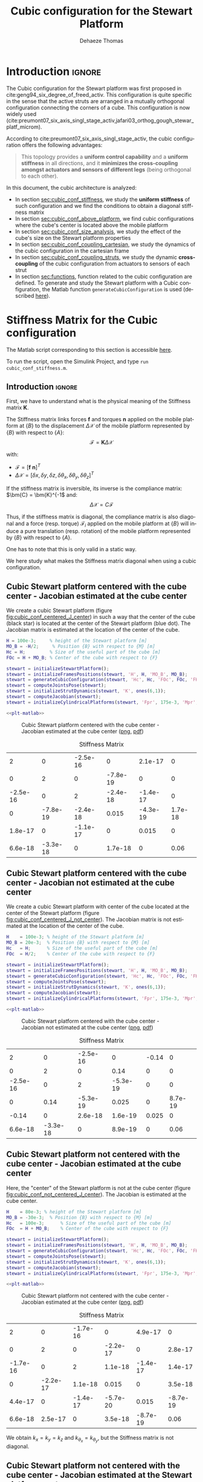 #+TITLE: Cubic configuration for the Stewart Platform
:DRAWER:
#+STARTUP: overview

#+LANGUAGE: en
#+EMAIL: dehaeze.thomas@gmail.com
#+AUTHOR: Dehaeze Thomas

#+HTML_LINK_HOME: ./index.html
#+HTML_LINK_UP: ./index.html

#+HTML_HEAD: <link rel="stylesheet" type="text/css" href="./css/htmlize.css"/>
#+HTML_HEAD: <link rel="stylesheet" type="text/css" href="./css/readtheorg.css"/>
#+HTML_HEAD: <script src="./js/jquery.min.js"></script>
#+HTML_HEAD: <script src="./js/bootstrap.min.js"></script>
#+HTML_HEAD: <script src="./js/jquery.stickytableheaders.min.js"></script>
#+HTML_HEAD: <script src="./js/readtheorg.js"></script>

#+PROPERTY: header-args:matlab  :session *MATLAB*
#+PROPERTY: header-args:matlab+ :comments org
#+PROPERTY: header-args:matlab+ :exports both
#+PROPERTY: header-args:matlab+ :results none
#+PROPERTY: header-args:matlab+ :eval no-export
#+PROPERTY: header-args:matlab+ :noweb yes
#+PROPERTY: header-args:matlab+ :mkdirp yes
#+PROPERTY: header-args:matlab+ :output-dir figs

#+PROPERTY: header-args:latex  :headers '("\\usepackage{tikz}" "\\usepackage{import}" "\\import{$HOME/Cloud/thesis/latex/}{config.tex}")
#+PROPERTY: header-args:latex+ :imagemagick t :fit yes
#+PROPERTY: header-args:latex+ :iminoptions -scale 100% -density 150
#+PROPERTY: header-args:latex+ :imoutoptions -quality 100
#+PROPERTY: header-args:latex+ :results file raw replace
#+PROPERTY: header-args:latex+ :buffer no
#+PROPERTY: header-args:latex+ :eval no-export
#+PROPERTY: header-args:latex+ :exports results
#+PROPERTY: header-args:latex+ :mkdirp yes
#+PROPERTY: header-args:latex+ :output-dir figs
#+PROPERTY: header-args:latex+ :post pdf2svg(file=*this*, ext="png")
:END:

* Introduction                                                        :ignore:
The Cubic configuration for the Stewart platform was first proposed in cite:geng94_six_degree_of_freed_activ.
This configuration is quite specific in the sense that the active struts are arranged in a mutually orthogonal configuration connecting the corners of a cube.
This configuration is now widely used (cite:preumont07_six_axis_singl_stage_activ,jafari03_orthog_gough_stewar_platf_microm).

According to cite:preumont07_six_axis_singl_stage_activ, the cubic configuration offers the following advantages:
#+begin_quote
This topology provides a *uniform control capability* and a *uniform stiffness* in all directions, and it *minimizes the cross-coupling amongst actuators and sensors of different legs* (being orthogonal to each other).
#+end_quote

In this document, the cubic architecture is analyzed:
- In section [[sec:cubic_conf_stiffness]], we study the *uniform stiffness* of such configuration and we find the conditions to obtain a diagonal stiffness matrix
- In section [[sec:cubic_conf_above_platform]], we find cubic configurations where the cube's center is located above the mobile platform
- In section [[sec:cubic_conf_size_analysis]], we study the effect of the cube's size on the Stewart platform properties
- In section [[sec:cubic_conf_coupling_cartesian]], we study the dynamics of the cubic configuration in the cartesian frame
- In section [[sec:cubic_conf_coupling_struts]], we study the dynamic *cross-coupling* of the cubic configuration from actuators to sensors of each strut
- In section [[sec:functions]], function related to the cubic configuration are defined. To generate and study the Stewart platform with a Cubic configuration, the Matlab function =generateCubicConfiguration= is used (described [[sec:generateCubicConfiguration][here]]).

* Stiffness Matrix for the Cubic configuration
:PROPERTIES:
:header-args:matlab+: :tangle ../matlab/cubic_conf_stiffnessl.m
:header-args:matlab+: :comments org :mkdirp yes
:END:
<<sec:cubic_conf_stiffness>>

#+begin_note
The Matlab script corresponding to this section is accessible [[file:../matlab/cubic_conf_stiffnessl.m][here]].

To run the script, open the Simulink Project, and type =run cubic_conf_stiffness.m=.
#+end_note

** Introduction                                                      :ignore:
First, we have to understand what is the physical meaning of the Stiffness matrix $\bm{K}$.

The Stiffness matrix links forces $\bm{f}$ and torques $\bm{n}$ applied on the mobile platform at $\{B\}$ to the displacement $\Delta\bm{\mathcal{X}}$ of the mobile platform represented by $\{B\}$ with respect to $\{A\}$:
\[ \bm{\mathcal{F}} = \bm{K} \Delta\bm{\mathcal{X}} \]

with:
- $\bm{\mathcal{F}} = [\bm{f}\ \bm{n}]^{T}$
- $\Delta\bm{\mathcal{X}} = [\delta x, \delta y, \delta z, \delta \theta_{x}, \delta \theta_{y}, \delta \theta_{z}]^{T}$

If the stiffness matrix is inversible, its inverse is the compliance matrix: $\bm{C} = \bm{K}^{-1$ and:
\[ \Delta \bm{\mathcal{X}} = C \bm{\mathcal{F}} \]

Thus, if the stiffness matrix is diagonal, the compliance matrix is also diagonal and a force (resp. torque) $\bm{\mathcal{F}}_i$ applied on the mobile platform at $\{B\}$ will induce a pure translation (resp. rotation) of the mobile platform represented by $\{B\}$ with respect to $\{A\}$.

One has to note that this is only valid in a static way.

We here study what makes the Stiffness matrix diagonal when using a cubic configuration.

** Matlab Init                                              :noexport:ignore:
#+begin_src matlab :tangle no :exports none :results silent :noweb yes :var current_dir=(file-name-directory buffer-file-name)
  <<matlab-dir>>
#+end_src

#+begin_src matlab :exports none :results silent :noweb yes
  <<matlab-init>>
#+end_src

#+begin_src matlab :results none :exports none
  simulinkproject('../');
#+end_src

** Cubic Stewart platform centered with the cube center - Jacobian estimated at the cube center
We create a cubic Stewart platform (figure [[fig:cubic_conf_centered_J_center]]) in such a way that the center of the cube (black star) is located at the center of the Stewart platform (blue dot).
The Jacobian matrix is estimated at the location of the center of the cube.

#+begin_src matlab
  H = 100e-3;     % height of the Stewart platform [m]
  MO_B = -H/2;     % Position {B} with respect to {M} [m]
  Hc = H;         % Size of the useful part of the cube [m]
  FOc = H + MO_B; % Center of the cube with respect to {F}
#+end_src

#+begin_src matlab
  stewart = initializeStewartPlatform();
  stewart = initializeFramesPositions(stewart, 'H', H, 'MO_B', MO_B);
  stewart = generateCubicConfiguration(stewart, 'Hc', Hc, 'FOc', FOc, 'FHa', 0, 'MHb', 0);
  stewart = computeJointsPose(stewart);
  stewart = initializeStrutDynamics(stewart, 'K', ones(6,1));
  stewart = computeJacobian(stewart);
  stewart = initializeCylindricalPlatforms(stewart, 'Fpr', 175e-3, 'Mpr', 150e-3);
#+end_src

#+begin_src matlab :exports none
  displayArchitecture(stewart, 'labels', false);
  scatter3(0, 0, FOc, 200, 'kh');
#+end_src

#+header: :tangle no :exports results :results none :noweb yes
#+begin_src matlab :var filepath="figs/cubic_conf_centered_J_center.pdf" :var figsize="wide-tall" :post pdf2svg(file=*this*, ext="png")
<<plt-matlab>>
#+end_src

#+name: fig:cubic_conf_centered_J_center
#+caption: Cubic Stewart platform centered with the cube center - Jacobian estimated at the cube center ([[./figs/cubic_conf_centered_J_center.png][png]], [[./figs/cubic_conf_centered_J_center.pdf][pdf]])
[[file:figs/cubic_conf_centered_J_center.png]]

#+begin_src matlab :exports results :results value table replace :tangle no
  data2orgtable(stewart.kinematics.K, {}, {}, ' %.2g ');
#+end_src

#+name: tab:cubic_conf_centered_J_center
#+caption: Stiffness Matrix
#+RESULTS:
|        2 |        0 | -2.5e-16 |        0 |  2.1e-17 |       0 |
|        0 |        2 |        0 | -7.8e-19 |        0 |       0 |
| -2.5e-16 |        0 |        2 | -2.4e-18 | -1.4e-17 |       0 |
|        0 | -7.8e-19 | -2.4e-18 |    0.015 | -4.3e-19 | 1.7e-18 |
|  1.8e-17 |        0 | -1.1e-17 |        0 |    0.015 |       0 |
|  6.6e-18 | -3.3e-18 |        0 |  1.7e-18 |        0 |    0.06 |

** Cubic Stewart platform centered with the cube center - Jacobian not estimated at the cube center
We create a cubic Stewart platform with center of the cube located at the center of the Stewart platform (figure [[fig:cubic_conf_centered_J_not_center]]).
The Jacobian matrix is not estimated at the location of the center of the cube.

#+begin_src matlab
  H    = 100e-3; % height of the Stewart platform [m]
  MO_B = 20e-3;  % Position {B} with respect to {M} [m]
  Hc   = H;      % Size of the useful part of the cube [m]
  FOc  = H/2;    % Center of the cube with respect to {F}
#+end_src

#+begin_src matlab
  stewart = initializeStewartPlatform();
  stewart = initializeFramesPositions(stewart, 'H', H, 'MO_B', MO_B);
  stewart = generateCubicConfiguration(stewart, 'Hc', Hc, 'FOc', FOc, 'FHa', 0, 'MHb', 0);
  stewart = computeJointsPose(stewart);
  stewart = initializeStrutDynamics(stewart, 'K', ones(6,1));
  stewart = computeJacobian(stewart);
  stewart = initializeCylindricalPlatforms(stewart, 'Fpr', 175e-3, 'Mpr', 150e-3);
#+end_src

#+begin_src matlab :exports none
  displayArchitecture(stewart, 'labels', false);
  scatter3(0, 0, FOc, 200, 'kh');
#+end_src

#+header: :tangle no :exports results :results none :noweb yes
#+begin_src matlab :var filepath="figs/cubic_conf_centered_J_not_center.pdf" :var figsize="wide-tall" :post pdf2svg(file=*this*, ext="png")
<<plt-matlab>>
#+end_src

#+name: fig:cubic_conf_centered_J_not_center
#+caption: Cubic Stewart platform centered with the cube center - Jacobian not estimated at the cube center ([[./figs/cubic_conf_centered_J_not_center.png][png]], [[./figs/cubic_conf_centered_J_not_center.pdf][pdf]])
[[file:figs/cubic_conf_centered_J_not_center.png]]

#+begin_src matlab :exports results :results value table replace :tangle no
  data2orgtable(stewart.kinematics.K, {}, {}, ' %.2g ');
#+end_src

#+name: tab:cubic_conf_centered_J_not_center
#+caption: Stiffness Matrix
#+RESULTS:
|        2 |        0 | -2.5e-16 |        0 | -0.14 |       0 |
|        0 |        2 |        0 |     0.14 |     0 |       0 |
| -2.5e-16 |        0 |        2 | -5.3e-19 |     0 |       0 |
|        0 |     0.14 | -5.3e-19 |    0.025 |     0 | 8.7e-19 |
|    -0.14 |        0 |  2.6e-18 |  1.6e-19 | 0.025 |       0 |
|  6.6e-18 | -3.3e-18 |        0 |  8.9e-19 |     0 |    0.06 |

** Cubic Stewart platform not centered with the cube center - Jacobian estimated at the cube center
Here, the "center" of the Stewart platform is not at the cube center (figure [[fig:cubic_conf_not_centered_J_center]]).
The Jacobian is estimated at the cube center.

#+begin_src matlab
  H    = 80e-3; % height of the Stewart platform [m]
  MO_B = -30e-3;  % Position {B} with respect to {M} [m]
  Hc   = 100e-3;      % Size of the useful part of the cube [m]
  FOc  = H + MO_B;    % Center of the cube with respect to {F}
#+end_src

#+begin_src matlab
  stewart = initializeStewartPlatform();
  stewart = initializeFramesPositions(stewart, 'H', H, 'MO_B', MO_B);
  stewart = generateCubicConfiguration(stewart, 'Hc', Hc, 'FOc', FOc, 'FHa', 0, 'MHb', 0);
  stewart = computeJointsPose(stewart);
  stewart = initializeStrutDynamics(stewart, 'K', ones(6,1));
  stewart = computeJacobian(stewart);
  stewart = initializeCylindricalPlatforms(stewart, 'Fpr', 175e-3, 'Mpr', 150e-3);
#+end_src

#+begin_src matlab :exports none
  displayArchitecture(stewart, 'labels', false);
  scatter3(0, 0, FOc, 200, 'kh');
#+end_src

#+header: :tangle no :exports results :results none :noweb yes
#+begin_src matlab :var filepath="figs/cubic_conf_not_centered_J_center.pdf" :var figsize="wide-tall" :post pdf2svg(file=*this*, ext="png")
<<plt-matlab>>
#+end_src

#+name: fig:cubic_conf_not_centered_J_center
#+caption: Cubic Stewart platform not centered with the cube center - Jacobian estimated at the cube center ([[./figs/cubic_conf_not_centered_J_center.png][png]], [[./figs/cubic_conf_not_centered_J_center.pdf][pdf]])
[[file:figs/cubic_conf_not_centered_J_center.png]]

#+begin_src matlab :exports results :results value table replace :tangle no
  data2orgtable(stewart.kinematics.K, {}, {}, ' %.2g ');
#+end_src

#+name: tab:cubic_conf_not_centered_J_center
#+caption: Stiffness Matrix
#+RESULTS:
|        2 |        0 | -1.7e-16 |        0 |  4.9e-17 |        0 |
|        0 |        2 |        0 | -2.2e-17 |        0 |  2.8e-17 |
| -1.7e-16 |        0 |        2 |  1.1e-18 | -1.4e-17 |  1.4e-17 |
|        0 | -2.2e-17 |  1.1e-18 |    0.015 |        0 |  3.5e-18 |
|  4.4e-17 |        0 | -1.4e-17 | -5.7e-20 |    0.015 | -8.7e-19 |
|  6.6e-18 |  2.5e-17 |        0 |  3.5e-18 | -8.7e-19 |     0.06 |

We obtain $k_x = k_y = k_z$ and $k_{\theta_x} = k_{\theta_y}$, but the Stiffness matrix is not diagonal.

** Cubic Stewart platform not centered with the cube center - Jacobian estimated at the Stewart platform center
Here, the "center" of the Stewart platform is not at the cube center.
The Jacobian is estimated at the center of the Stewart platform.

The center of the cube is at $z = 110$.
The Stewart platform is from $z = H_0 = 75$ to $z = H_0 + H_{tot} = 175$.
The center height of the Stewart platform is then at $z = \frac{175-75}{2} = 50$.
The center of the cube from the top platform is at $z = 110 - 175 = -65$.

#+begin_src matlab
  H    = 100e-3; % height of the Stewart platform [m]
  MO_B = -H/2;  % Position {B} with respect to {M} [m]
  Hc   = 1.5*H;      % Size of the useful part of the cube [m]
  FOc  = H/2 + 10e-3;    % Center of the cube with respect to {F}
#+end_src

#+begin_src matlab
  stewart = initializeStewartPlatform();
  stewart = initializeFramesPositions(stewart, 'H', H, 'MO_B', MO_B);
  stewart = generateCubicConfiguration(stewart, 'Hc', Hc, 'FOc', FOc, 'FHa', 0, 'MHb', 0);
  stewart = computeJointsPose(stewart);
  stewart = initializeStrutDynamics(stewart, 'K', ones(6,1));
  stewart = computeJacobian(stewart);
  stewart = initializeCylindricalPlatforms(stewart, 'Fpr', 215e-3, 'Mpr', 195e-3);
#+end_src

#+begin_src matlab :exports none
  displayArchitecture(stewart, 'labels', false);
  scatter3(0, 0, FOc, 200, 'kh');
#+end_src

#+header: :tangle no :exports results :results none :noweb yes
#+begin_src matlab :var filepath="figs/cubic_conf_not_centered_J_stewart_center.pdf" :var figsize="wide-tall" :post pdf2svg(file=*this*, ext="png")
<<plt-matlab>>
#+end_src

#+name: fig:cubic_conf_not_centered_J_stewart_center
#+caption: Cubic Stewart platform not centered with the cube center - Jacobian estimated at the Stewart platform center ([[./figs/cubic_conf_not_centered_J_stewart_center.png][png]], [[./figs/cubic_conf_not_centered_J_stewart_center.pdf][pdf]])
[[file:figs/cubic_conf_not_centered_J_stewart_center.png]]

#+begin_src matlab :exports results :results value table replace :tangle no
  data2orgtable(stewart.kinematics.K, {}, {}, ' %.2g ');
#+end_src

#+name: tab:cubic_conf_not_centered_J_stewart_center
#+caption: Stiffness Matrix
#+RESULTS:
|       2 |        0 |  1.5e-16 |        0 |     0.02 |       0 |
|       0 |        2 |        0 |    -0.02 |        0 |       0 |
| 1.5e-16 |        0 |        2 |   -3e-18 | -2.8e-17 |       0 |
|       0 |    -0.02 |   -3e-18 |    0.034 | -8.7e-19 | 5.2e-18 |
|    0.02 |        0 | -2.2e-17 | -4.4e-19 |    0.034 |       0 |
| 5.9e-18 | -7.5e-18 |        0 |  3.5e-18 |        0 |    0.14 |

** Conclusion
#+begin_important
Here are the conclusion about the Stiffness matrix for the Cubic configuration:
- The cubic configuration permits to have $k_x = k_y = k_z$ and $k_{\theta_x} = k_{\theta_y}$
- The stiffness matrix $K$ is diagonal for the cubic configuration if the Jacobian is estimated at the cube center.
#+end_important

* Configuration with the Cube's center above the mobile platform
:PROPERTIES:
:header-args:matlab+: :tangle ../matlab/cubic_conf_above_platforml.m
:header-args:matlab+: :comments org :mkdirp yes
:END:
<<sec:cubic_conf_above_platform>>

#+begin_note
The Matlab script corresponding to this section is accessible [[file:../matlab/cubic_conf_above_platforml.m][here]].

To run the script, open the Simulink Project, and type =run cubic_conf_above_platform.m=.
#+end_note

** Introduction                                                      :ignore:
We saw in section [[sec:cubic_conf_stiffness]] that in order to have a diagonal stiffness matrix, we need the cube's center to be located at frames $\{A\}$ and $\{B\}$.
Or, we usually want to have $\{A\}$ and $\{B\}$ located above the top platform where forces are applied and where displacements are expressed.

We here see if the cubic configuration can provide a diagonal stiffness matrix when $\{A\}$ and $\{B\}$ are above the mobile platform.

** Matlab Init                                              :noexport:ignore:
#+begin_src matlab :tangle no :exports none :results silent :noweb yes :var current_dir=(file-name-directory buffer-file-name)
  <<matlab-dir>>
#+end_src

#+begin_src matlab :exports none :results silent :noweb yes
  <<matlab-init>>
#+end_src

#+begin_src matlab :results none :exports none
  simulinkproject('../');
#+end_src

** Having Cube's center above the top platform
Let's say we want to have a diagonal stiffness matrix when $\{A\}$ and $\{B\}$ are located above the top platform.
Thus, we want the cube's center to be located above the top center.

Let's fix the Height of the Stewart platform and the position of frames $\{A\}$ and $\{B\}$:
#+begin_src matlab
  H    = 100e-3; % height of the Stewart platform [m]
  MO_B = 20e-3;  % Position {B} with respect to {M} [m]
#+end_src

We find the several Cubic configuration for the Stewart platform where the center of the cube is located at frame $\{A\}$.
The differences between the configuration are the cube's size:
- Small Cube Size in Figure [[fig:stewart_cubic_conf_type_1]]
- Medium Cube Size in Figure [[fig:stewart_cubic_conf_type_2]]
- Large Cube Size in Figure [[fig:stewart_cubic_conf_type_3]]

For each of the configuration, the Stiffness matrix is diagonal with $k_x = k_y = k_y = 2k$ with $k$ is the stiffness of each strut.
However, the rotational stiffnesses are increasing with the cube's size but the required size of the platform is also increasing, so there is a trade-off here.

#+begin_src matlab
  Hc   = 0.4*H;    % Size of the useful part of the cube [m]
  FOc  = H + MO_B; % Center of the cube with respect to {F}
#+end_src

#+begin_src matlab :exports none
  stewart = initializeStewartPlatform();
  stewart = initializeFramesPositions(stewart, 'H', H, 'MO_B', MO_B);
  stewart = generateCubicConfiguration(stewart, 'Hc', Hc, 'FOc', FOc, 'FHa', 0, 'MHb', 0);
  stewart = computeJointsPose(stewart);
  stewart = initializeStrutDynamics(stewart, 'K', ones(6,1));
  stewart = computeJacobian(stewart);
  stewart = initializeCylindricalPlatforms(stewart, 'Fpr', 1.2*max(vecnorm(stewart.platform_F.Fa)), 'Mpr', 1.2*max(vecnorm(stewart.platform_M.Mb)));
  displayArchitecture(stewart, 'labels', false);
  scatter3(0, 0, FOc, 200, 'kh');
#+end_src

#+header: :tangle no :exports results :results none :noweb yes
#+begin_src matlab :var filepath="figs/stewart_cubic_conf_type_1.pdf" :var figsize="full-tall" :post pdf2svg(file=*this*, ext="png")
<<plt-matlab>>
#+end_src

#+name: fig:stewart_cubic_conf_type_1
#+caption: Cubic Configuration for the Stewart Platform - Small Cube Size ([[./figs/stewart_cubic_conf_type_1.png][png]], [[./figs/stewart_cubic_conf_type_1.pdf][pdf]])
[[file:figs/stewart_cubic_conf_type_1.png]]

#+begin_src matlab :exports results :results value table replace :tangle no
  data2orgtable(stewart.kinematics.K, {}, {}, ' %.2g ');
#+end_src

#+name: tab:stewart_cubic_conf_type_1
#+caption: Stiffness Matrix
#+RESULTS:
|        2 |        0 | -2.8e-16 |        0 |  2.4e-17 |       0 |
|        0 |        2 |        0 | -2.3e-17 |        0 |       0 |
| -2.8e-16 |        0 |        2 | -2.1e-19 |        0 |       0 |
|        0 | -2.3e-17 | -2.1e-19 |   0.0024 | -5.4e-20 | 6.5e-19 |
|  2.4e-17 |        0 |  4.9e-19 | -2.3e-20 |   0.0024 |       0 |
| -1.2e-18 |  1.1e-18 |        0 |  6.2e-19 |        0 |  0.0096 |

#+begin_src matlab
  Hc   = 1.5*H;    % Size of the useful part of the cube [m]
  FOc  = H + MO_B; % Center of the cube with respect to {F}
#+end_src

#+begin_src matlab :exports none
  stewart = initializeStewartPlatform();
  stewart = initializeFramesPositions(stewart, 'H', H, 'MO_B', MO_B);
  stewart = generateCubicConfiguration(stewart, 'Hc', Hc, 'FOc', FOc, 'FHa', 0, 'MHb', 0);
  stewart = computeJointsPose(stewart);
  stewart = initializeStrutDynamics(stewart, 'K', ones(6,1));
  stewart = computeJacobian(stewart);
  stewart = initializeCylindricalPlatforms(stewart, 'Fpr', 1.2*max(vecnorm(stewart.platform_F.Fa)), 'Mpr', 1.2*max(vecnorm(stewart.platform_M.Mb)));
  displayArchitecture(stewart, 'labels', false);
  scatter3(0, 0, FOc, 200, 'kh');
#+end_src

#+header: :tangle no :exports results :results none :noweb yes
#+begin_src matlab :var filepath="figs/stewart_cubic_conf_type_2.pdf" :var figsize="full-tall" :post pdf2svg(file=*this*, ext="png")
<<plt-matlab>>
#+end_src

#+name: fig:stewart_cubic_conf_type_2
#+caption: Cubic Configuration for the Stewart Platform - Medium Cube Size ([[./figs/stewart_cubic_conf_type_2.png][png]], [[./figs/stewart_cubic_conf_type_2.pdf][pdf]])
[[file:figs/stewart_cubic_conf_type_2.png]]


#+begin_src matlab :exports results :results value table replace :tangle no
  data2orgtable(stewart.kinematics.K, {}, {}, ' %.2g ');
#+end_src

#+name: tab:stewart_cubic_conf_type_2
#+caption: Stiffness Matrix
#+RESULTS:
|        2 |        0 | -1.9e-16 |        0 | 5.6e-17 |       0 |
|        0 |        2 |        0 | -7.6e-17 |       0 |       0 |
| -1.9e-16 |        0 |        2 |  2.5e-18 | 2.8e-17 |       0 |
|        0 | -7.6e-17 |  2.5e-18 |    0.034 | 8.7e-19 | 8.7e-18 |
|  5.7e-17 |        0 |  3.2e-17 |  2.9e-19 |   0.034 |       0 |
|   -1e-18 | -1.3e-17 |  5.6e-17 |  8.4e-18 |       0 |    0.14 |

#+begin_src matlab
  Hc   = 2.5*H;    % Size of the useful part of the cube [m]
  FOc  = H + MO_B; % Center of the cube with respect to {F}
#+end_src

#+begin_src matlab :exports none
  stewart = initializeStewartPlatform();
  stewart = initializeFramesPositions(stewart, 'H', H, 'MO_B', MO_B);
  stewart = generateCubicConfiguration(stewart, 'Hc', Hc, 'FOc', FOc, 'FHa', 0, 'MHb', 0);
  stewart = computeJointsPose(stewart);
  stewart = initializeStrutDynamics(stewart, 'K', ones(6,1));
  stewart = computeJacobian(stewart);
  stewart = initializeCylindricalPlatforms(stewart, 'Fpr', 1.2*max(vecnorm(stewart.platform_F.Fa)), 'Mpr', 1.2*max(vecnorm(stewart.platform_M.Mb)));
  displayArchitecture(stewart, 'labels', false);
  scatter3(0, 0, FOc, 200, 'kh');
#+end_src

#+header: :tangle no :exports results :results none :noweb yes
#+begin_src matlab :var filepath="figs/stewart_cubic_conf_type_3.pdf" :var figsize="full-tall" :post pdf2svg(file=*this*, ext="png")
<<plt-matlab>>
#+end_src

#+name: fig:stewart_cubic_conf_type_3
#+caption: Cubic Configuration for the Stewart Platform - Large Cube Size ([[./figs/stewart_cubic_conf_type_3.png][png]], [[./figs/stewart_cubic_conf_type_3.pdf][pdf]])
[[file:figs/stewart_cubic_conf_type_3.png]]


#+begin_src matlab :exports results :results value table replace :tangle no
  data2orgtable(stewart.kinematics.K, {}, {}, ' %.2g ');
#+end_src

#+name: tab:stewart_cubic_conf_type_3
#+caption: Stiffness Matrix
#+RESULTS:
|        2 |        0 |   -3e-16 |        0 | -8.3e-17 |       0 |
|        0 |        2 |        0 | -2.2e-17 |        0 | 5.6e-17 |
|   -3e-16 |        0 |        2 | -9.3e-19 | -2.8e-17 |       0 |
|        0 | -2.2e-17 | -9.3e-19 |    0.094 |        0 | 2.1e-17 |
|   -8e-17 |        0 |   -3e-17 | -6.1e-19 |    0.094 |       0 |
| -6.2e-18 |  7.2e-17 |  5.6e-17 |  2.3e-17 |        0 |    0.37 |

** Conclusion
#+begin_important
  We found that we can have a diagonal stiffness matrix using the cubic architecture when $\{A\}$ and $\{B\}$ are located above the top platform.
  Depending on the cube's size, we obtain 3 different configurations.
#+end_important

* Cubic size analysis
:PROPERTIES:
:header-args:matlab+: :tangle ../matlab/cubic_conf_size_analysisl.m
:header-args:matlab+: :comments org :mkdirp yes
:END:
<<sec:cubic_conf_size_analysis>>

#+begin_note
The Matlab script corresponding to this section is accessible [[file:../matlab/cubic_conf_size_analysisl.m][here]].

To run the script, open the Simulink Project, and type =run cubic_conf_size_analysis.m=.
#+end_note

** Introduction                                                      :ignore:
We here study the effect of the size of the cube used for the Stewart Cubic configuration.

We fix the height of the Stewart platform, the center of the cube is at the center of the Stewart platform and the frames $\{A\}$ and $\{B\}$ are also taken at the center of the cube.

We only vary the size of the cube.

** Matlab Init                                              :noexport:ignore:
#+begin_src matlab :tangle no :exports none :results silent :noweb yes :var current_dir=(file-name-directory buffer-file-name)
  <<matlab-dir>>
#+end_src

#+begin_src matlab :exports none :results silent :noweb yes
  <<matlab-init>>
#+end_src

#+begin_src matlab :results none :exports none
  simulinkproject('../');
#+end_src

** Analysis
We initialize the wanted cube's size.
#+begin_src matlab :results silent
  Hcs = 1e-3*[250:20:350]; % Heights for the Cube [m]
  Ks = zeros(6, 6, length(Hcs));
#+end_src

The height of the Stewart platform is fixed:
#+begin_src matlab
  H    = 100e-3; % height of the Stewart platform [m]
#+end_src

The frames $\{A\}$ and $\{B\}$ are positioned at the Stewart platform center as well as the cube's center:
#+begin_src matlab
  MO_B = -50e-3;  % Position {B} with respect to {M} [m]
  FOc  = H + MO_B; % Center of the cube with respect to {F}
#+end_src

#+begin_src matlab :exports none
  stewart = initializeStewartPlatform();
  stewart = initializeFramesPositions(stewart, 'H', H, 'MO_B', MO_B);
  for i = 1:length(Hcs)
    Hc = Hcs(i);
    stewart = generateCubicConfiguration(stewart, 'Hc', Hc, 'FOc', FOc, 'FHa', 0, 'MHb', 0);
    stewart = computeJointsPose(stewart);
    stewart = initializeStrutDynamics(stewart, 'K', ones(6,1));
    stewart = computeJacobian(stewart);
    Ks(:,:,i) = stewart.kinematics.K;
  end
#+end_src

We find that for all the cube's size, $k_x = k_y = k_z = k$ where $k$ is the strut stiffness.
We also find that $k_{\theta_x} = k_{\theta_y}$ and $k_{\theta_z}$ are varying with the cube's size (figure [[fig:stiffness_cube_size]]).

#+begin_src matlab :exports none
  figure;
  hold on;
  plot(Hcs, squeeze(Ks(4, 4, :)), 'DisplayName', '$k_{\theta_x} = k_{\theta_y}$');
  plot(Hcs, squeeze(Ks(6, 6, :)), 'DisplayName', '$k_{\theta_z}$');
  hold off;
  legend('location', 'northwest');
  xlabel('Cube Size [m]'); ylabel('Rotational stiffnes [normalized]');
#+end_src

#+NAME: fig:stiffness_cube_size
#+HEADER: :tangle no :exports results :results raw :noweb yes
#+begin_src matlab :var filepath="figs/stiffness_cube_size.pdf" :var figsize="normal-normal" :post pdf2svg(file=*this*, ext="png")
  <<plt-matlab>>
#+end_src

#+NAME: fig:stiffness_cube_size
#+CAPTION: $k_{\theta_x} = k_{\theta_y}$ and $k_{\theta_z}$ function of the size of the cube
#+RESULTS: fig:stiffness_cube_size
[[file:figs/stiffness_cube_size.png]]

** Conclusion
We observe that $k_{\theta_x} = k_{\theta_y}$ and $k_{\theta_z}$ increase linearly with the cube size.

#+begin_important
  In order to maximize the rotational stiffness of the Stewart platform, the size of the cube should be the highest possible.
#+end_important

* Dynamic Coupling in the Cartesian Frame
:PROPERTIES:
:header-args:matlab+: :tangle ../matlab/cubic_conf_coupling_cartesianl.m
:header-args:matlab+: :comments org :mkdirp yes
:END:
<<sec:cubic_conf_coupling_cartesian>>

#+begin_note
The Matlab script corresponding to this section is accessible [[file:../matlab/cubic_conf_coupling_cartesianl.m][here]].

To run the script, open the Simulink Project, and type =run cubic_conf_coupling_cartesian.m=.
#+end_note

** Introduction                                                      :ignore:
In this section, we study the dynamics of the platform in the cartesian frame.

We here suppose that there is one relative motion sensor in each strut ($\delta\bm{\mathcal{L}}$ is measured) and we would like to control the position of the top platform pose $\delta \bm{\mathcal{X}}$.

Thanks to the Jacobian matrix, we can use the "architecture" shown in Figure [[fig:local_to_cartesian_coordinates]] to obtain the dynamics of the system from forces/torques applied by the actuators on the top platform to translations/rotations of the top platform.

#+begin_src latex :file local_to_cartesian_coordinates.pdf
  \begin{tikzpicture}
    \node[block] (Jt) at (0, 0) {$\bm{J}^{-T}$};
    \node[block, right= of Jt] (G) {$\bm{G}$};
    \node[block, right= of G] (J) {$\bm{J}^{-1}$};

    \draw[->] ($(Jt.west)+(-0.8, 0)$) -- (Jt.west) node[above left]{$\bm{\mathcal{F}}$};
    \draw[->] (Jt.east) -- (G.west) node[above left]{$\bm{\tau}$};
    \draw[->] (G.east) -- (J.west) node[above left]{$\delta\bm{\mathcal{L}}$};
    \draw[->] (J.east) -- ++(0.8, 0) node[above left]{$\delta\bm{\mathcal{X}}$};
  \end{tikzpicture}
#+end_src

#+name: fig:local_to_cartesian_coordinates
#+caption: From Strut coordinate to Cartesian coordinate using the Jacobian matrix
#+RESULTS:
[[file:figs/local_to_cartesian_coordinates.png]]

We here study the dynamics from $\bm{\mathcal{F}}$ to $\delta\bm{\mathcal{X}}$.

One has to note that when considering the static behavior:
\[ \bm{G}(s = 0) = \begin{bmatrix}
  1/k_1 &        & 0 \\
        & \ddots & 0 \\
  0     &        & 1/k_6
  \end{bmatrix}\]

And thus:
\[ \frac{\delta\bm{\mathcal{X}}}{\bm{\mathcal{F}}}(s = 0) = \bm{J}^{-1} \bm{G}(s = 0) \bm{J}^{-T} = \bm{K}^{-1} = \bm{C} \]

We conclude that the *static* behavior of the platform depends on the stiffness matrix.
For the cubic configuration, we have a diagonal stiffness matrix is the frames $\{A\}$ and $\{B\}$ are coincident with the cube's center.

** Matlab Init                                              :noexport:ignore:
#+begin_src matlab :tangle no :exports none :results silent :noweb yes :var current_dir=(file-name-directory buffer-file-name)
  <<matlab-dir>>
#+end_src

#+begin_src matlab :exports none :results silent :noweb yes
  <<matlab-init>>
#+end_src

#+begin_src matlab :results none :exports none
  simulinkproject('../');
#+end_src

** Cube's center at the Center of Mass of the mobile platform
Let's create a Cubic Stewart Platform where the *Center of Mass of the mobile platform is located at the center of the cube*.

We define the size of the Stewart platform and the position of frames $\{A\}$ and $\{B\}$.
#+begin_src matlab
  H    = 200e-3; % height of the Stewart platform [m]
  MO_B = -10e-3;  % Position {B} with respect to {M} [m]
#+end_src

Now, we set the cube's parameters such that the center of the cube is coincident with $\{A\}$ and $\{B\}$.
#+begin_src matlab
  Hc   = 2.5*H;    % Size of the useful part of the cube [m]
  FOc  = H + MO_B; % Center of the cube with respect to {F}
#+end_src

#+begin_src matlab
  stewart = initializeStewartPlatform();
  stewart = initializeFramesPositions(stewart, 'H', H, 'MO_B', MO_B);
  stewart = generateCubicConfiguration(stewart, 'Hc', Hc, 'FOc', FOc, 'FHa', 25e-3, 'MHb', 25e-3);
  stewart = computeJointsPose(stewart);
  stewart = initializeStrutDynamics(stewart, 'K', 1e6*ones(6,1), 'C', 1e1*ones(6,1));
  stewart = initializeJointDynamics(stewart, 'type_F', 'universal', 'type_M', 'spherical');
  stewart = computeJacobian(stewart);
  stewart = initializeStewartPose(stewart);
#+end_src

Now we set the geometry and mass of the mobile platform such that its center of mass is coincident with $\{A\}$ and $\{B\}$.
#+begin_src matlab
  stewart = initializeCylindricalPlatforms(stewart, 'Fpr', 1.2*max(vecnorm(stewart.platform_F.Fa)), ...
                                                    'Mpm', 10, ...
                                                    'Mph', 20e-3, ...
                                                    'Mpr', 1.2*max(vecnorm(stewart.platform_M.Mb)));
#+end_src

And we set small mass for the struts.
#+begin_src matlab
  stewart = initializeCylindricalStruts(stewart, 'Fsm', 1e-3, 'Msm', 1e-3);
  stewart = initializeInertialSensor(stewart);
#+end_src

No flexibility below the Stewart platform and no payload.
#+begin_src matlab
  ground = initializeGround('type', 'none');
  payload = initializePayload('type', 'none');
  controller = initializeController('type', 'open-loop');
#+end_src

The obtain geometry is shown in figure [[fig:stewart_cubic_conf_decouple_dynamics]].

#+begin_src matlab :exports none
  displayArchitecture(stewart, 'labels', false, 'view', 'all');
#+end_src

#+header: :tangle no :exports results :results none :noweb yes
#+begin_src matlab :var filepath="figs/stewart_cubic_conf_decouple_dynamics.pdf" :var figsize="full-tall" :post pdf2svg(file=*this*, ext="png")
<<plt-matlab>>
#+end_src

#+name: fig:stewart_cubic_conf_decouple_dynamics
#+caption: Geometry used for the simulations - The cube's center, the frames $\{A\}$ and $\{B\}$ and the Center of mass of the mobile platform are coincident ([[./figs/stewart_cubic_conf_decouple_dynamics.png][png]], [[./figs/stewart_cubic_conf_decouple_dynamics.pdf][pdf]])
[[file:figs/stewart_cubic_conf_decouple_dynamics.png]]

We now identify the dynamics from forces applied in each strut $\bm{\tau}$ to the displacement of each strut $d \bm{\mathcal{L}}$.
#+begin_src matlab
  open('stewart_platform_model.slx')

  %% Options for Linearized
  options = linearizeOptions;
  options.SampleTime = 0;

  %% Name of the Simulink File
  mdl = 'stewart_platform_model';

  %% Input/Output definition
  clear io; io_i = 1;
  io(io_i) = linio([mdl, '/Controller'],        1, 'openinput');  io_i = io_i + 1; % Actuator Force Inputs [N]
  io(io_i) = linio([mdl, '/Stewart Platform'],  1, 'openoutput', [], 'dLm'); io_i = io_i + 1; % Relative Displacement Outputs [m]

  %% Run the linearization
  G = linearize(mdl, io, options);
  G.InputName  = {'F1', 'F2', 'F3', 'F4', 'F5', 'F6'};
  G.OutputName = {'Dm1', 'Dm2', 'Dm3', 'Dm4', 'Dm5', 'Dm6'};
#+end_src

Now, thanks to the Jacobian (Figure [[fig:local_to_cartesian_coordinates]]), we compute the transfer function from $\bm{\mathcal{F}}$ to $\bm{\mathcal{X}}$.
#+begin_src matlab
  Gc = inv(stewart.kinematics.J)*G*inv(stewart.kinematics.J');
  Gc.InputName  = {'Fx', 'Fy', 'Fz', 'Mx', 'My', 'Mz'};
  Gc.OutputName = {'Dx', 'Dy', 'Dz', 'Rx', 'Ry', 'Rz'};
#+end_src

The obtain dynamics $\bm{G}_{c}(s) = \bm{J}^{-T} \bm{G}(s) \bm{J}^{-1}$ is shown in Figure [[fig:stewart_cubic_decoupled_dynamics_cartesian]].

#+begin_src matlab :exports none
  freqs = logspace(1, 3, 500);

  figure;

  ax1 = subplot(2, 2, 1);
  hold on;
  for i = 1:6
    for j = i+1:6
      plot(freqs, abs(squeeze(freqresp(Gc(i, j), freqs, 'Hz'))), 'k-');
    end
  end
  set(gca,'ColorOrderIndex',1);
  plot(freqs, abs(squeeze(freqresp(Gc(1, 1), freqs, 'Hz'))));
  plot(freqs, abs(squeeze(freqresp(Gc(2, 2), freqs, 'Hz'))));
  plot(freqs, abs(squeeze(freqresp(Gc(3, 3), freqs, 'Hz'))));
  hold off;
  set(gca, 'XScale', 'log'); set(gca, 'YScale', 'log');
  ylabel('Amplitude [m/N]'); set(gca, 'XTickLabel',[]);

  ax3 = subplot(2, 2, 3);
  hold on;
  for i = 1:6
    for j = i+1:6
      p4 = plot(freqs, 180/pi*angle(squeeze(freqresp(Gc(i, j), freqs, 'Hz'))), 'k-');
    end
  end
  set(gca,'ColorOrderIndex',1);
  p1 = plot(freqs, 180/pi*angle(squeeze(freqresp(Gc(1, 1), freqs, 'Hz'))));
  p2 = plot(freqs, 180/pi*angle(squeeze(freqresp(Gc(2, 2), freqs, 'Hz'))));
  p3 = plot(freqs, 180/pi*angle(squeeze(freqresp(Gc(3, 3), freqs, 'Hz'))));
  hold off;
  set(gca, 'XScale', 'log'); set(gca, 'YScale', 'lin');
  ylabel('Phase [deg]'); xlabel('Frequency [Hz]');
  ylim([-180, 180]);
  yticks([-180, -90, 0, 90, 180]);
  legend([p1, p2, p3, p4], {'$D_x/F_x$','$D_y/F_y$',  '$D_z/F_z$', '$D_i/F_j$'})

  ax2 = subplot(2, 2, 2);
  hold on;
  for i = 1:6
    for j = i+1:6
      plot(freqs, abs(squeeze(freqresp(Gc(i, j), freqs, 'Hz'))), 'k-');
    end
  end
  set(gca,'ColorOrderIndex',1);
  plot(freqs, abs(squeeze(freqresp(Gc(4, 4), freqs, 'Hz'))));
  plot(freqs, abs(squeeze(freqresp(Gc(5, 5), freqs, 'Hz'))));
  plot(freqs, abs(squeeze(freqresp(Gc(6, 6), freqs, 'Hz'))));
  hold off;
  set(gca, 'XScale', 'log'); set(gca, 'YScale', 'log');
  ylabel('Amplitude [m/N]'); set(gca, 'XTickLabel',[]);

  ax4 = subplot(2, 2, 4);
  hold on;
  for i = 1:6
    for j = i+1:6
      p4 = plot(freqs, 180/pi*angle(squeeze(freqresp(Gc(i, j), freqs, 'Hz'))), 'k-');
    end
  end
  set(gca,'ColorOrderIndex',1);
  p1 = plot(freqs, 180/pi*angle(squeeze(freqresp(Gc(4, 4), freqs, 'Hz'))));
  p2 = plot(freqs, 180/pi*angle(squeeze(freqresp(Gc(5, 5), freqs, 'Hz'))));
  p3 = plot(freqs, 180/pi*angle(squeeze(freqresp(Gc(6, 6), freqs, 'Hz'))));
  hold off;
  set(gca, 'XScale', 'log'); set(gca, 'YScale', 'lin');
  ylabel('Phase [deg]'); xlabel('Frequency [Hz]');
  ylim([-180, 180]);
  yticks([-180, -90, 0, 90, 180]);
  legend([p1, p2, p3, p4], {'$R_x/M_x$','$R_y/M_y$',  '$R_z/M_z$', '$R_i/M_j$'})

  linkaxes([ax1,ax2,ax3,ax4],'x');
#+end_src

#+header: :tangle no :exports results :results none :noweb yes
#+begin_src matlab :var filepath="figs/stewart_cubic_decoupled_dynamics_cartesian.pdf" :var figsize="full-tall" :post pdf2svg(file=*this*, ext="png")
<<plt-matlab>>
#+end_src

#+name: fig:stewart_cubic_decoupled_dynamics_cartesian
#+caption: Dynamics from $\bm{\mathcal{F}}$ to $\bm{\mathcal{X}}$ ([[./figs/stewart_cubic_decoupled_dynamics_cartesian.png][png]], [[./figs/stewart_cubic_decoupled_dynamics_cartesian.pdf][pdf]])
[[file:figs/stewart_cubic_decoupled_dynamics_cartesian.png]]

#+begin_important
The dynamics is well decoupled at all frequencies.

We have the same dynamics for:
- $D_x/F_x$, $D_y/F_y$ and $D_z/F_z$
- $R_x/M_x$ and $D_y/F_y$

The Dynamics from $F_i$ to $D_i$ is just a 1-dof mass-spring-damper system.

This is because the Mass, Damping and Stiffness matrices are all diagonal.
#+end_important

** Cube's center not coincident with the Mass of the Mobile platform
Let's create a Stewart platform with a cubic architecture where the cube's center is at the center of the Stewart platform.
#+begin_src matlab
  H    = 200e-3; % height of the Stewart platform [m]
  MO_B = -100e-3;  % Position {B} with respect to {M} [m]
#+end_src

Now, we set the cube's parameters such that the center of the cube is coincident with $\{A\}$ and $\{B\}$.
#+begin_src matlab
  Hc   = 2.5*H;    % Size of the useful part of the cube [m]
  FOc  = H + MO_B; % Center of the cube with respect to {F}
#+end_src

#+begin_src matlab
  stewart = initializeStewartPlatform();
  stewart = initializeFramesPositions(stewart, 'H', H, 'MO_B', MO_B);
  stewart = generateCubicConfiguration(stewart, 'Hc', Hc, 'FOc', FOc, 'FHa', 25e-3, 'MHb', 25e-3);
  stewart = computeJointsPose(stewart);
  stewart = initializeStrutDynamics(stewart, 'K', 1e6*ones(6,1), 'C', 1e1*ones(6,1));
  stewart = initializeJointDynamics(stewart, 'type_F', 'universal', 'type_M', 'spherical');
  stewart = computeJacobian(stewart);
  stewart = initializeStewartPose(stewart);
#+end_src

However, the Center of Mass of the mobile platform is *not* located at the cube's center.
#+begin_src matlab
  stewart = initializeCylindricalPlatforms(stewart, 'Fpr', 1.2*max(vecnorm(stewart.platform_F.Fa)), ...
                                                    'Mpm', 10, ...
                                                    'Mph', 20e-3, ...
                                                    'Mpr', 1.2*max(vecnorm(stewart.platform_M.Mb)));
#+end_src

And we set small mass for the struts.
#+begin_src matlab
  stewart = initializeCylindricalStruts(stewart, 'Fsm', 1e-3, 'Msm', 1e-3);
  stewart = initializeInertialSensor(stewart);
#+end_src

No flexibility below the Stewart platform and no payload.
#+begin_src matlab
  ground = initializeGround('type', 'none');
  payload = initializePayload('type', 'none');
  controller = initializeController('type', 'open-loop');
#+end_src

The obtain geometry is shown in figure [[fig:stewart_cubic_conf_mass_above]].
#+begin_src matlab :exports none
  displayArchitecture(stewart, 'labels', false, 'view', 'all');
#+end_src

#+header: :tangle no :exports results :results none :noweb yes
#+begin_src matlab :var filepath="figs/stewart_cubic_conf_mass_above.pdf" :var figsize="full-tall" :post pdf2svg(file=*this*, ext="png")
<<plt-matlab>>
#+end_src

#+name: fig:stewart_cubic_conf_mass_above
#+caption: Geometry used for the simulations - The cube's center is coincident with the frames $\{A\}$ and $\{B\}$ but not with the Center of mass of the mobile platform ([[./figs/stewart_cubic_conf_mass_above.png][png]], [[./figs/stewart_cubic_conf_mass_above.pdf][pdf]])
[[file:figs/stewart_cubic_conf_mass_above.png]]

We now identify the dynamics from forces applied in each strut $\bm{\tau}$ to the displacement of each strut $d \bm{\mathcal{L}}$.
#+begin_src matlab
  open('stewart_platform_model.slx')

  %% Options for Linearized
  options = linearizeOptions;
  options.SampleTime = 0;

  %% Name of the Simulink File
  mdl = 'stewart_platform_model';

  %% Input/Output definition
  clear io; io_i = 1;
  io(io_i) = linio([mdl, '/Controller'],        1, 'openinput');  io_i = io_i + 1; % Actuator Force Inputs [N]
  io(io_i) = linio([mdl, '/Stewart Platform'],  1, 'openoutput', [], 'dLm'); io_i = io_i + 1; % Relative Displacement Outputs [m]

  %% Run the linearization
  G = linearize(mdl, io, options);
  G.InputName  = {'F1', 'F2', 'F3', 'F4', 'F5', 'F6'};
  G.OutputName = {'Dm1', 'Dm2', 'Dm3', 'Dm4', 'Dm5', 'Dm6'};
#+end_src

And we use the Jacobian to compute the transfer function from $\bm{\mathcal{F}}$ to $\bm{\mathcal{X}}$.
#+begin_src matlab
  Gc = inv(stewart.kinematics.J)*G*inv(stewart.kinematics.J');
  Gc.InputName  = {'Fx', 'Fy', 'Fz', 'Mx', 'My', 'Mz'};
  Gc.OutputName = {'Dx', 'Dy', 'Dz', 'Rx', 'Ry', 'Rz'};
#+end_src

The obtain dynamics $\bm{G}_{c}(s) = \bm{J}^{-T} \bm{G}(s) \bm{J}^{-1}$ is shown in Figure [[fig:stewart_conf_coupling_mass_matrix]].

#+begin_src matlab :exports none
  freqs = logspace(1, 3, 500);

  figure;

  ax1 = subplot(2, 2, 1);
  hold on;
  for i = 1:6
    for j = i+1:6
      plot(freqs, abs(squeeze(freqresp(Gc(i, j), freqs, 'Hz'))), 'k-');
    end
  end
  set(gca,'ColorOrderIndex',1);
  plot(freqs, abs(squeeze(freqresp(Gc(1, 1), freqs, 'Hz'))));
  plot(freqs, abs(squeeze(freqresp(Gc(2, 2), freqs, 'Hz'))));
  plot(freqs, abs(squeeze(freqresp(Gc(3, 3), freqs, 'Hz'))));
  hold off;
  set(gca, 'XScale', 'log'); set(gca, 'YScale', 'log');
  ylabel('Amplitude [m/N]'); set(gca, 'XTickLabel',[]);

  ax3 = subplot(2, 2, 3);
  hold on;
  for i = 1:6
    for j = i+1:6
      p4 = plot(freqs, 180/pi*angle(squeeze(freqresp(Gc(i, j), freqs, 'Hz'))), 'k-');
    end
  end
  set(gca,'ColorOrderIndex',1);
  p1 = plot(freqs, 180/pi*angle(squeeze(freqresp(Gc(1, 1), freqs, 'Hz'))));
  p2 = plot(freqs, 180/pi*angle(squeeze(freqresp(Gc(2, 2), freqs, 'Hz'))));
  p3 = plot(freqs, 180/pi*angle(squeeze(freqresp(Gc(3, 3), freqs, 'Hz'))));
  hold off;
  set(gca, 'XScale', 'log'); set(gca, 'YScale', 'lin');
  ylabel('Phase [deg]'); xlabel('Frequency [Hz]');
  ylim([-180, 180]);
  yticks([-180, -90, 0, 90, 180]);
  legend([p1, p2, p3, p4], {'$D_x/F_x$','$D_y/F_y$',  '$D_z/F_z$', '$D_i/F_j$'})

  ax2 = subplot(2, 2, 2);
  hold on;
  for i = 1:6
    for j = i+1:6
      plot(freqs, abs(squeeze(freqresp(Gc(i, j), freqs, 'Hz'))), 'k-');
    end
  end
  set(gca,'ColorOrderIndex',1);
  plot(freqs, abs(squeeze(freqresp(Gc(4, 4), freqs, 'Hz'))));
  plot(freqs, abs(squeeze(freqresp(Gc(5, 5), freqs, 'Hz'))));
  plot(freqs, abs(squeeze(freqresp(Gc(6, 6), freqs, 'Hz'))));
  hold off;
  set(gca, 'XScale', 'log'); set(gca, 'YScale', 'log');
  ylabel('Amplitude [m/N]'); set(gca, 'XTickLabel',[]);

  ax4 = subplot(2, 2, 4);
  hold on;
  for i = 1:6
    for j = i+1:6
      p4 = plot(freqs, 180/pi*angle(squeeze(freqresp(Gc(i, j), freqs, 'Hz'))), 'k-');
    end
  end
  set(gca,'ColorOrderIndex',1);
  p1 = plot(freqs, 180/pi*angle(squeeze(freqresp(Gc(4, 4), freqs, 'Hz'))));
  p2 = plot(freqs, 180/pi*angle(squeeze(freqresp(Gc(5, 5), freqs, 'Hz'))));
  p3 = plot(freqs, 180/pi*angle(squeeze(freqresp(Gc(6, 6), freqs, 'Hz'))));
  hold off;
  set(gca, 'XScale', 'log'); set(gca, 'YScale', 'lin');
  ylabel('Phase [deg]'); xlabel('Frequency [Hz]');
  ylim([-180, 180]);
  yticks([-180, -90, 0, 90, 180]);
  legend([p1, p2, p3, p4], {'$R_x/M_x$','$R_y/M_y$',  '$R_z/M_z$', '$R_i/M_j$'})

  linkaxes([ax1,ax2,ax3,ax4],'x');
#+end_src

#+header: :tangle no :exports results :results none :noweb yes
#+begin_src matlab :var filepath="figs/stewart_conf_coupling_mass_matrix.pdf" :var figsize="full-tall" :post pdf2svg(file=*this*, ext="png")
<<plt-matlab>>
#+end_src

#+name: fig:stewart_conf_coupling_mass_matrix
#+caption: Obtained Dynamics from $\bm{\mathcal{F}}$ to $\bm{\mathcal{X}}$ ([[./figs/stewart_conf_coupling_mass_matrix.png][png]], [[./figs/stewart_conf_coupling_mass_matrix.pdf][pdf]])
[[file:figs/stewart_conf_coupling_mass_matrix.png]]

#+begin_important
The system is decoupled at low frequency (the Stiffness matrix being diagonal), but it is *not* decoupled at all frequencies.

This was expected as the mass matrix is not diagonal (the Center of Mass of the mobile platform not being coincident with the frame $\{B\}$).
#+end_important

** Conclusion
#+begin_important
Some conclusions can be drawn from the above analysis:
- Static Decoupling <=> Diagonal Stiffness matrix <=> {A} and {B} at the cube's center
- Dynamic Decoupling <=> Static Decoupling + CoM of mobile platform coincident with {A} and {B}.
#+end_important

* Dynamic Coupling between actuators and sensors of each strut
:PROPERTIES:
:header-args:matlab+: :tangle ../matlab/cubic_conf_coupling_strutsl.m
:header-args:matlab+: :comments org :mkdirp yes
:END:
<<sec:cubic_conf_coupling_struts>>

#+begin_note
The Matlab script corresponding to this section is accessible [[file:../matlab/cubic_conf_coupling_strutsl.m][here]].

To run the script, open the Simulink Project, and type =run cubic_conf_coupling_struts.m=.
#+end_note

** Introduction                                                      :ignore:
From cite:preumont07_six_axis_singl_stage_activ, the cubic configuration "/minimizes the cross-coupling amongst actuators and sensors of different legs (being orthogonal to each other)/".

In this section, we wish to study such properties of the cubic architecture.

We will compare the transfer function from sensors to actuators in each strut for a cubic architecture and for a non-cubic architecture (where the struts are not orthogonal with each other).

** Matlab Init                                              :noexport:ignore:
#+begin_src matlab :tangle no :exports none :results silent :noweb yes :var current_dir=(file-name-directory buffer-file-name)
  <<matlab-dir>>
#+end_src

#+begin_src matlab :exports none :results silent :noweb yes
  <<matlab-init>>
#+end_src

#+begin_src matlab :results none :exports none
  simulinkproject('../');
#+end_src

** Coupling between the actuators and sensors - Cubic Architecture
Let's generate a Cubic architecture where the cube's center and the frames $\{A\}$ and $\{B\}$ are coincident.

#+begin_src matlab
  H    = 200e-3; % height of the Stewart platform [m]
  MO_B = -10e-3;  % Position {B} with respect to {M} [m]
  Hc   = 2.5*H;    % Size of the useful part of the cube [m]
  FOc  = H + MO_B; % Center of the cube with respect to {F}
#+end_src

#+begin_src matlab
  stewart = initializeStewartPlatform();
  stewart = initializeFramesPositions(stewart, 'H', H, 'MO_B', MO_B);
  stewart = generateCubicConfiguration(stewart, 'Hc', Hc, 'FOc', FOc, 'FHa', 25e-3, 'MHb', 25e-3);
  stewart = computeJointsPose(stewart);
  stewart = initializeStrutDynamics(stewart, 'K', 1e6*ones(6,1), 'C', 1e1*ones(6,1));
  stewart = initializeJointDynamics(stewart, 'type_F', 'universal', 'type_M', 'spherical');
  stewart = computeJacobian(stewart);
  stewart = initializeStewartPose(stewart);
  stewart = initializeCylindricalPlatforms(stewart, 'Fpr', 1.2*max(vecnorm(stewart.platform_F.Fa)), ...
                                                    'Mpm', 10, ...
                                                    'Mph', 20e-3, ...
                                                    'Mpr', 1.2*max(vecnorm(stewart.platform_M.Mb)));
  stewart = initializeCylindricalStruts(stewart, 'Fsm', 1e-3, 'Msm', 1e-3);
  stewart = initializeInertialSensor(stewart);
#+end_src

No flexibility below the Stewart platform and no payload.
#+begin_src matlab
  ground = initializeGround('type', 'none');
  payload = initializePayload('type', 'none');
  controller = initializeController('type', 'open-loop');
#+end_src

#+begin_src matlab :exports none
  displayArchitecture(stewart, 'labels', false, 'view', 'all');
#+end_src

#+header: :tangle no :exports results :results none :noweb yes
#+begin_src matlab :var filepath="figs/stewart_architecture_coupling_struts_cubic.pdf" :var figsize="full-tall" :post pdf2svg(file=*this*, ext="png")
<<plt-matlab>>
#+end_src

#+name: fig:stewart_architecture_coupling_struts_cubic
#+caption: Geometry of the generated Stewart platform ([[./figs/stewart_architecture_coupling_struts_cubic.png][png]], [[./figs/stewart_architecture_coupling_struts_cubic.pdf][pdf]])
[[file:figs/stewart_architecture_coupling_struts_cubic.png]]

And we identify the dynamics from the actuator forces $\tau_{i}$ to the relative motion sensors $\delta \mathcal{L}_{i}$ (Figure [[fig:coupling_struts_relative_sensor_cubic]]) and to the force sensors $\tau_{m,i}$ (Figure [[fig:coupling_struts_force_sensor_cubic]]).

#+begin_src matlab :exports none
  open('stewart_platform_model.slx')

  %% Options for Linearized
  options = linearizeOptions;
  options.SampleTime = 0;

  %% Name of the Simulink File
  mdl = 'stewart_platform_model';

  %% Input/Output definition
  clear io; io_i = 1;
  io(io_i) = linio([mdl, '/Controller'],        1, 'openinput');  io_i = io_i + 1; % Actuator Force Inputs [N]
  io(io_i) = linio([mdl, '/Stewart Platform'],  1, 'openoutput', [], 'dLm'); io_i = io_i + 1; % Relative Displacement Outputs [m]

  %% Run the linearization
  G = linearize(mdl, io, options);
  G.InputName  = {'F1', 'F2', 'F3', 'F4', 'F5', 'F6'};
  G.OutputName = {'Dm1', 'Dm2', 'Dm3', 'Dm4', 'Dm5', 'Dm6'};
#+end_src

#+begin_src matlab :exports none
  freqs = logspace(1, 3, 1000);

  figure;

  ax1 = subplot(2, 1, 1);
  hold on;
  for i = 1:6
    for j = i+1:6
      plot(freqs, abs(squeeze(freqresp(G(i, j), freqs, 'Hz'))), 'k-');
    end
  end
  set(gca,'ColorOrderIndex',1);
  plot(freqs, abs(squeeze(freqresp(G(1, 1), freqs, 'Hz'))));
  hold off;
  set(gca, 'XScale', 'log'); set(gca, 'YScale', 'log');
  ylabel('Amplitude [m/N]'); set(gca, 'XTickLabel',[]);

  ax3 = subplot(2, 1, 2);
  hold on;
  for i = 1:6
    for j = i+1:6
      p2 = plot(freqs, 180/pi*angle(squeeze(freqresp(G(i, j), freqs, 'Hz'))), 'k-');
    end
  end
  set(gca,'ColorOrderIndex',1);
  p1 = plot(freqs, 180/pi*angle(squeeze(freqresp(G(1, 1), freqs, 'Hz'))));
  hold off;
  set(gca, 'XScale', 'log'); set(gca, 'YScale', 'lin');
  ylabel('Phase [deg]'); xlabel('Frequency [Hz]');
  ylim([-180, 180]);
  yticks([-180, -90, 0, 90, 180]);
  legend([p1, p2], {'$L_i/\tau_i$', '$L_i/\tau_j$'})

  linkaxes([ax1,ax2],'x');
#+end_src

#+header: :tangle no :exports results :results none :noweb yes
#+begin_src matlab :var filepath="figs/coupling_struts_relative_sensor_cubic.pdf" :var figsize="full-tall" :post pdf2svg(file=*this*, ext="png")
<<plt-matlab>>
#+end_src

#+name: fig:coupling_struts_relative_sensor_cubic
#+caption: Dynamics from the force actuators to the relative motion sensors ([[./figs/coupling_struts_relative_sensor_cubic.png][png]], [[./figs/coupling_struts_relative_sensor_cubic.pdf][pdf]])
[[file:figs/coupling_struts_relative_sensor_cubic.png]]

#+begin_src matlab :exports none
  %% Input/Output definition
  clear io; io_i = 1;
  io(io_i) = linio([mdl, '/Controller'],        1, 'openinput');  io_i = io_i + 1; % Actuator Force Inputs [N]
  io(io_i) = linio([mdl, '/Stewart Platform'],  1, 'openoutput', [], 'Taum'); io_i = io_i + 1; % Force Sensor Outputs [N]

  %% Run the linearization
  G = linearize(mdl, io, options);
  G.InputName  = {'F1', 'F2', 'F3', 'F4', 'F5', 'F6'};
  G.OutputName = {'Fm1', 'Fm2', 'Fm3', 'Fm4', 'Fm5', 'Fm6'};
#+end_src

#+begin_src matlab :exports none
  freqs = logspace(1, 3, 500);

  figure;

  ax1 = subplot(2, 1, 1);
  hold on;
  for i = 1:6
    for j = i+1:6
      plot(freqs, abs(squeeze(freqresp(G(i, j), freqs, 'Hz'))), 'k-');
    end
  end
  set(gca,'ColorOrderIndex',1);
  plot(freqs, abs(squeeze(freqresp(G(1, 1), freqs, 'Hz'))));
  hold off;
  set(gca, 'XScale', 'log'); set(gca, 'YScale', 'log');
  ylabel('Amplitude [N/N]'); set(gca, 'XTickLabel',[]);

  ax3 = subplot(2, 1, 2);
  hold on;
  for i = 1:6
    for j = i+1:6
      p2 = plot(freqs, 180/pi*angle(squeeze(freqresp(G(i, j), freqs, 'Hz'))), 'k-');
    end
  end
  set(gca,'ColorOrderIndex',1);
  p1 = plot(freqs, 180/pi*angle(squeeze(freqresp(G(1, 1), freqs, 'Hz'))));
  hold off;
  set(gca, 'XScale', 'log'); set(gca, 'YScale', 'lin');
  ylabel('Phase [deg]'); xlabel('Frequency [Hz]');
  ylim([-180, 180]);
  yticks([-180, -90, 0, 90, 180]);
  legend([p1, p2], {'$F_{m,i}/\tau_i$', '$F_{m,i}/\tau_j$'})

  linkaxes([ax1,ax2],'x');
#+end_src

#+header: :tangle no :exports results :results none :noweb yes
#+begin_src matlab :var filepath="figs/coupling_struts_force_sensor_cubic.pdf" :var figsize="full-tall" :post pdf2svg(file=*this*, ext="png")
<<plt-matlab>>
#+end_src

#+name: fig:coupling_struts_force_sensor_cubic
#+caption: Dynamics from the force actuators to the force sensors ([[./figs/coupling_struts_force_sensor_cubic.png][png]], [[./figs/coupling_struts_force_sensor_cubic.pdf][pdf]])
[[file:figs/coupling_struts_force_sensor_cubic.png]]

** Coupling between the actuators and sensors - Non-Cubic Architecture
Now we generate a Stewart platform which is not cubic but with approximately the same size as the previous cubic architecture.

#+begin_src matlab
  H    = 200e-3; % height of the Stewart platform [m]
  MO_B = -10e-3;  % Position {B} with respect to {M} [m]
#+end_src

#+begin_src matlab
  stewart = initializeStewartPlatform();
  stewart = initializeFramesPositions(stewart, 'H', H, 'MO_B', MO_B);
  stewart = generateGeneralConfiguration(stewart, 'FR', 250e-3, 'MR', 150e-3);
  stewart = computeJointsPose(stewart);
  stewart = initializeStrutDynamics(stewart, 'K', 1e6*ones(6,1), 'C', 1e1*ones(6,1));
  stewart = initializeJointDynamics(stewart, 'type_F', 'universal', 'type_M', 'spherical');
  stewart = computeJacobian(stewart);
  stewart = initializeStewartPose(stewart);
  stewart = initializeCylindricalPlatforms(stewart, 'Fpr', 1.2*max(vecnorm(stewart.platform_F.Fa)), ...
                                                    'Mpm', 10, ...
                                                    'Mph', 20e-3, ...
                                                    'Mpr', 1.2*max(vecnorm(stewart.platform_M.Mb)));
  stewart = initializeCylindricalStruts(stewart, 'Fsm', 1e-3, 'Msm', 1e-3);
  stewart = initializeInertialSensor(stewart);
#+end_src

No flexibility below the Stewart platform and no payload.
#+begin_src matlab
  ground = initializeGround('type', 'none');
  payload = initializePayload('type', 'none');
  controller = initializeController('type', 'open-loop');
#+end_src

#+begin_src matlab :exports none
  displayArchitecture(stewart, 'labels', false, 'view', 'all');
#+end_src

#+header: :tangle no :exports results :results none :noweb yes
#+begin_src matlab :var filepath="figs/stewart_architecture_coupling_struts_non_cubic.pdf" :var figsize="full-tall" :post pdf2svg(file=*this*, ext="png")
<<plt-matlab>>
#+end_src

#+name: fig:stewart_architecture_coupling_struts_non_cubic
#+caption: Geometry of the generated Stewart platform ([[./figs/stewart_architecture_coupling_struts_non_cubic.png][png]], [[./figs/stewart_architecture_coupling_struts_non_cubic.pdf][pdf]])
[[file:figs/stewart_architecture_coupling_struts_non_cubic.png]]

And we identify the dynamics from the actuator forces $\tau_{i}$ to the relative motion sensors $\delta \mathcal{L}_{i}$ (Figure [[fig:coupling_struts_relative_sensor_non_cubic]]) and to the force sensors $\tau_{m,i}$ (Figure [[fig:coupling_struts_force_sensor_non_cubic]]).

#+begin_src matlab :exports none
  open('stewart_platform_model.slx')

  %% Options for Linearized
  options = linearizeOptions;
  options.SampleTime = 0;

  %% Name of the Simulink File
  mdl = 'stewart_platform_model';

  %% Input/Output definition
  clear io; io_i = 1;
  io(io_i) = linio([mdl, '/Controller'],        1, 'openinput');  io_i = io_i + 1; % Actuator Force Inputs [N]
  io(io_i) = linio([mdl, '/Stewart Platform'],  1, 'openoutput', [], 'dLm'); io_i = io_i + 1; % Relative Displacement Outputs [m]

  %% Run the linearization
  G = linearize(mdl, io, options);
  G.InputName  = {'F1', 'F2', 'F3', 'F4', 'F5', 'F6'};
  G.OutputName = {'Dm1', 'Dm2', 'Dm3', 'Dm4', 'Dm5', 'Dm6'};
#+end_src

#+begin_src matlab :exports none
  freqs = logspace(1, 3, 1000);

  figure;

  ax1 = subplot(2, 1, 1);
  hold on;
  for i = 1:6
    for j = i+1:6
      plot(freqs, abs(squeeze(freqresp(G(i, j), freqs, 'Hz'))), 'k-');
    end
  end
  set(gca,'ColorOrderIndex',1);
  plot(freqs, abs(squeeze(freqresp(G(1, 1), freqs, 'Hz'))));
  hold off;
  set(gca, 'XScale', 'log'); set(gca, 'YScale', 'log');
  ylabel('Amplitude [m/N]'); set(gca, 'XTickLabel',[]);

  ax3 = subplot(2, 1, 2);
  hold on;
  for i = 1:6
    for j = i+1:6
      p2 = plot(freqs, 180/pi*angle(squeeze(freqresp(G(i, j), freqs, 'Hz'))), 'k-');
    end
  end
  set(gca,'ColorOrderIndex',1);
  p1 = plot(freqs, 180/pi*angle(squeeze(freqresp(G(1, 1), freqs, 'Hz'))));
  hold off;
  set(gca, 'XScale', 'log'); set(gca, 'YScale', 'lin');
  ylabel('Phase [deg]'); xlabel('Frequency [Hz]');
  ylim([-180, 180]);
  yticks([-180, -90, 0, 90, 180]);
  legend([p1, p2], {'$L_i/\tau_i$', '$L_i/\tau_j$'})

  linkaxes([ax1,ax2],'x');
#+end_src

#+header: :tangle no :exports results :results none :noweb yes
#+begin_src matlab :var filepath="figs/coupling_struts_relative_sensor_non_cubic.pdf" :var figsize="full-tall" :post pdf2svg(file=*this*, ext="png")
<<plt-matlab>>
#+end_src

#+name: fig:coupling_struts_relative_sensor_non_cubic
#+caption: Dynamics from the force actuators to the relative motion sensors ([[./figs/coupling_struts_relative_sensor_non_cubic.png][png]], [[./figs/coupling_struts_relative_sensor_non_cubic.pdf][pdf]])
[[file:figs/coupling_struts_relative_sensor_non_cubic.png]]

#+begin_src matlab :exports none
  %% Input/Output definition
  clear io; io_i = 1;
  io(io_i) = linio([mdl, '/Controller'],        1, 'openinput');  io_i = io_i + 1; % Actuator Force Inputs [N]
  io(io_i) = linio([mdl, '/Stewart Platform'],  1, 'openoutput', [], 'Taum'); io_i = io_i + 1; % Force Sensor Outputs [N]

  %% Run the linearization
  G = linearize(mdl, io, options);
  G.InputName  = {'F1', 'F2', 'F3', 'F4', 'F5', 'F6'};
  G.OutputName = {'Fm1', 'Fm2', 'Fm3', 'Fm4', 'Fm5', 'Fm6'};
#+end_src

#+begin_src matlab :exports none
  freqs = logspace(1, 3, 500);

  figure;

  ax1 = subplot(2, 1, 1);
  hold on;
  for i = 1:6
    for j = i+1:6
      plot(freqs, abs(squeeze(freqresp(G(i, j), freqs, 'Hz'))), 'k-');
    end
  end
  set(gca,'ColorOrderIndex',1);
  plot(freqs, abs(squeeze(freqresp(G(1, 1), freqs, 'Hz'))));
  hold off;
  set(gca, 'XScale', 'log'); set(gca, 'YScale', 'log');
  ylabel('Amplitude [N/N]'); set(gca, 'XTickLabel',[]);

  ax3 = subplot(2, 1, 2);
  hold on;
  for i = 1:6
    for j = i+1:6
      p2 = plot(freqs, 180/pi*angle(squeeze(freqresp(G(i, j), freqs, 'Hz'))), 'k-');
    end
  end
  set(gca,'ColorOrderIndex',1);
  p1 = plot(freqs, 180/pi*angle(squeeze(freqresp(G(1, 1), freqs, 'Hz'))));
  hold off;
  set(gca, 'XScale', 'log'); set(gca, 'YScale', 'lin');
  ylabel('Phase [deg]'); xlabel('Frequency [Hz]');
  ylim([-180, 180]);
  yticks([-180, -90, 0, 90, 180]);
  legend([p1, p2], {'$F_{m,i}/\tau_i$', '$F_{m,i}/\tau_j$'})

  linkaxes([ax1,ax2],'x');
#+end_src

#+header: :tangle no :exports results :results none :noweb yes
#+begin_src matlab :var filepath="figs/coupling_struts_force_sensor_non_cubic.pdf" :var figsize="full-tall" :post pdf2svg(file=*this*, ext="png")
<<plt-matlab>>
#+end_src

#+name: fig:coupling_struts_force_sensor_non_cubic
#+caption: Dynamics from the force actuators to the force sensors ([[./figs/coupling_struts_force_sensor_non_cubic.png][png]], [[./figs/coupling_struts_force_sensor_non_cubic.pdf][pdf]])
[[file:figs/coupling_struts_force_sensor_non_cubic.png]]

** Conclusion
#+begin_important
  The Cubic architecture seems to not have any significant effect on the coupling between actuator and sensors of each strut and thus provides no advantages for decentralized control.
#+end_important

* Functions
<<sec:functions>>

** =generateCubicConfiguration=: Generate a Cubic Configuration
:PROPERTIES:
:header-args:matlab+: :tangle ../src/generateCubicConfiguration.m
:header-args:matlab+: :comments none :mkdirp yes :eval no
:END:
<<sec:generateCubicConfiguration>>

This Matlab function is accessible [[file:../src/generateCubicConfiguration.m][here]].

*** Function description
:PROPERTIES:
:UNNUMBERED: t
:END:
#+begin_src matlab
  function [stewart] = generateCubicConfiguration(stewart, args)
  % generateCubicConfiguration - Generate a Cubic Configuration
  %
  % Syntax: [stewart] = generateCubicConfiguration(stewart, args)
  %
  % Inputs:
  %    - stewart - A structure with the following fields
  %        - geometry.H [1x1] - Total height of the platform [m]
  %    - args - Can have the following fields:
  %        - Hc  [1x1] - Height of the "useful" part of the cube [m]
  %        - FOc [1x1] - Height of the center of the cube with respect to {F} [m]
  %        - FHa [1x1] - Height of the plane joining the points ai with respect to the frame {F} [m]
  %        - MHb [1x1] - Height of the plane joining the points bi with respect to the frame {M} [m]
  %
  % Outputs:
  %    - stewart - updated Stewart structure with the added fields:
  %        - platform_F.Fa  [3x6] - Its i'th column is the position vector of joint ai with respect to {F}
  %        - platform_M.Mb  [3x6] - Its i'th column is the position vector of joint bi with respect to {M}
#+end_src

*** Documentation
:PROPERTIES:
:UNNUMBERED: t
:END:
#+name: fig:cubic-configuration-definition
#+caption: Cubic Configuration
[[file:figs/cubic-configuration-definition.png]]

*** Optional Parameters
:PROPERTIES:
:UNNUMBERED: t
:END:
#+begin_src matlab
  arguments
      stewart
      args.Hc  (1,1) double {mustBeNumeric, mustBePositive} = 60e-3
      args.FOc (1,1) double {mustBeNumeric} = 50e-3
      args.FHa (1,1) double {mustBeNumeric, mustBeNonnegative} = 15e-3
      args.MHb (1,1) double {mustBeNumeric, mustBeNonnegative} = 15e-3
  end
#+end_src

*** Check the =stewart= structure elements
:PROPERTIES:
:UNNUMBERED: t
:END:
#+begin_src matlab
  assert(isfield(stewart.geometry, 'H'),   'stewart.geometry should have attribute H')
  H = stewart.geometry.H;
#+end_src

*** Position of the Cube
:PROPERTIES:
:UNNUMBERED: t
:END:
We define the useful points of the cube with respect to the Cube's center.
${}^{C}C$ are the 6 vertices of the cubes expressed in a frame {C} which is
located at the center of the cube and aligned with {F} and {M}.

#+begin_src matlab
  sx = [ 2; -1; -1];
  sy = [ 0;  1; -1];
  sz = [ 1;  1;  1];

  R = [sx, sy, sz]./vecnorm([sx, sy, sz]);

  L = args.Hc*sqrt(3);

  Cc = R'*[[0;0;L],[L;0;L],[L;0;0],[L;L;0],[0;L;0],[0;L;L]] - [0;0;1.5*args.Hc];

  CCf = [Cc(:,1), Cc(:,3), Cc(:,3), Cc(:,5), Cc(:,5), Cc(:,1)]; % CCf(:,i) corresponds to the bottom cube's vertice corresponding to the i'th leg
  CCm = [Cc(:,2), Cc(:,2), Cc(:,4), Cc(:,4), Cc(:,6), Cc(:,6)]; % CCm(:,i) corresponds to the top cube's vertice corresponding to the i'th leg
#+end_src

*** Compute the pose
:PROPERTIES:
:UNNUMBERED: t
:END:
We can compute the vector of each leg ${}^{C}\hat{\bm{s}}_{i}$ (unit vector from ${}^{C}C_{f}$ to ${}^{C}C_{m}$).
#+begin_src matlab
  CSi = (CCm - CCf)./vecnorm(CCm - CCf);
#+end_src

We now which to compute the position of the joints $a_{i}$ and $b_{i}$.
#+begin_src matlab
  Fa = CCf + [0; 0; args.FOc] + ((args.FHa-(args.FOc-args.Hc/2))./CSi(3,:)).*CSi;
  Mb = CCf + [0; 0; args.FOc-H] + ((H-args.MHb-(args.FOc-args.Hc/2))./CSi(3,:)).*CSi;
#+end_src

*** Populate the =stewart= structure
:PROPERTIES:
:UNNUMBERED: t
:END:
#+begin_src matlab
  stewart.platform_F.Fa = Fa;
  stewart.platform_M.Mb = Mb;
#+end_src

* Bibliography                                                        :ignore:
bibliographystyle:unsrtnat
bibliography:ref.bib
